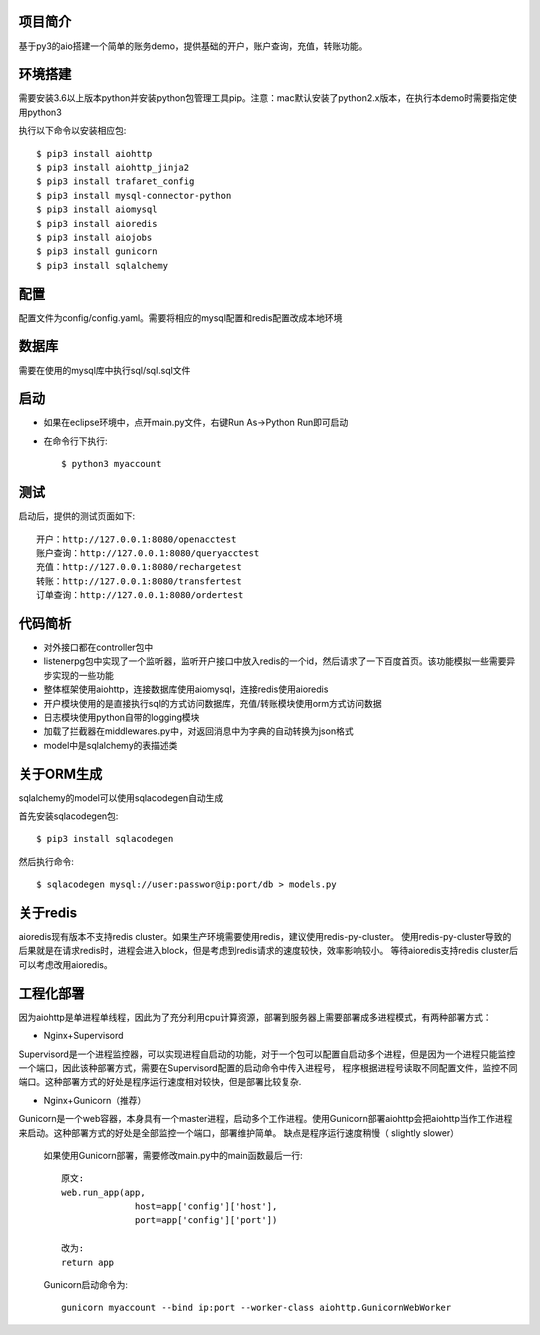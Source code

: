 项目简介
========================

基于py3的aio搭建一个简单的账务demo，提供基础的开户，账户查询，充值，转账功能。

环境搭建
========================

需要安装3.6以上版本python并安装python包管理工具pip。注意：mac默认安装了python2.x版本，在执行本demo时需要指定使用python3

执行以下命令以安装相应包::

    $ pip3 install aiohttp
    $ pip3 install aiohttp_jinja2
    $ pip3 install trafaret_config
    $ pip3 install mysql-connector-python
    $ pip3 install aiomysql
    $ pip3 install aioredis
    $ pip3 install aiojobs
    $ pip3 install gunicorn
    $ pip3 install sqlalchemy

配置
========================

配置文件为config/config.yaml。需要将相应的mysql配置和redis配置改成本地环境

数据库
========================

需要在使用的mysql库中执行sql/sql.sql文件

启动
========================

* 如果在eclipse环境中，点开main.py文件，右键Run As->Python Run即可启动

* 在命令行下执行::

    $ python3 myaccount
    
测试
========================

启动后，提供的测试页面如下::
    
   开户：http://127.0.0.1:8080/openacctest
   账户查询：http://127.0.0.1:8080/queryacctest
   充值：http://127.0.0.1:8080/rechargetest
   转账：http://127.0.0.1:8080/transfertest
   订单查询：http://127.0.0.1:8080/ordertest

代码简析
========================

* 对外接口都在controller包中
* listenerpg包中实现了一个监听器，监听开户接口中放入redis的一个id，然后请求了一下百度首页。该功能模拟一些需要异步实现的一些功能
* 整体框架使用aiohttp，连接数据库使用aiomysql，连接redis使用aioredis
* 开户模块使用的是直接执行sql的方式访问数据库，充值/转账模块使用orm方式访问数据
* 日志模块使用python自带的logging模块
* 加载了拦截器在middlewares.py中，对返回消息中为字典的自动转换为json格式
* model中是sqlalchemy的表描述类

关于ORM生成
========================

sqlalchemy的model可以使用sqlacodegen自动生成

首先安装sqlacodegen包::

    $ pip3 install sqlacodegen

然后执行命令::

    $ sqlacodegen mysql://user:passwor@ip:port/db > models.py
    
关于redis
========================

aioredis现有版本不支持redis cluster。如果生产环境需要使用redis，建议使用redis-py-cluster。
使用redis-py-cluster导致的后果就是在请求redis时，进程会进入block，但是考虑到redis请求的速度较快，效率影响较小。
等待aioredis支持redis cluster后可以考虑改用aioredis。
    
工程化部署
========================  

因为aiohttp是单进程单线程，因此为了充分利用cpu计算资源，部署到服务器上需要部署成多进程模式，有两种部署方式：

* Nginx+Supervisord

Supervisord是一个进程监控器，可以实现进程自启动的功能，对于一个包可以配置自启动多个进程，但是因为一个进程只能监控一个端口，因此该种部署方式，需要在Supervisord配置的启动命令中传入进程号，
程序根据进程号读取不同配置文件，监控不同端口。这种部署方式的好处是程序运行速度相对较快，但是部署比较复杂.

* Nginx+Gunicorn（推荐）

Gunicorn是一个web容器，本身具有一个master进程，启动多个工作进程。使用Gunicorn部署aiohttp会把aiohttp当作工作进程来启动。这种部署方式的好处是全部监控一个端口，部署维护简单。
缺点是程序运行速度稍慢（ slightly slower）

 如果使用Gunicorn部署，需要修改main.py中的main函数最后一行::
  
  原文:
  web.run_app(app,
                host=app['config']['host'],
                port=app['config']['port'])
                
  改为:
  return app
   
 Gunicorn启动命令为::
 
  gunicorn myaccount --bind ip:port --worker-class aiohttp.GunicornWebWorker